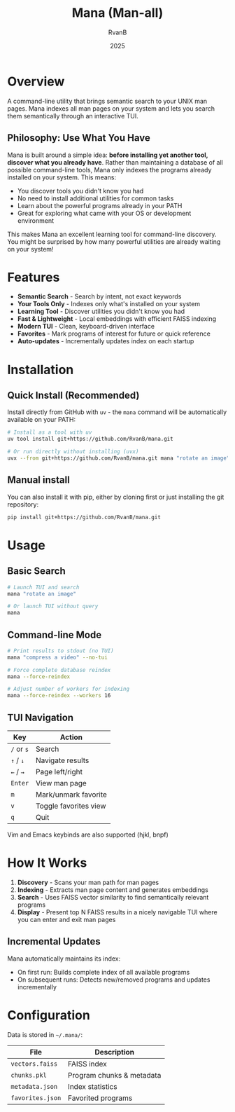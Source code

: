 #+TITLE: Mana (Man-all)
#+AUTHOR: RvanB
#+DATE: 2025

#+HTML: <p align="center"><img src="https://raw.githubusercontent.com/RvanB/mana/main/media/demo.gif" width="100%"></p>

* Overview

A command-line utility that brings semantic search to your UNIX man pages. Mana indexes all man pages on your system and lets you search them semantically through an interactive TUI.

** Philosophy: Use What You Have

Mana is built around a simple idea: *before installing yet another tool, discover what you already have*. Rather than maintaining a database of all possible command-line tools, Mana only indexes the programs already installed on your system. This means:

- You discover tools you didn't know you had
- No need to install additional utilities for common tasks
- Learn about the powerful programs already in your PATH
- Great for exploring what came with your OS or development environment

This makes Mana an excellent learning tool for command-line discovery. You might be surprised by how many powerful utilities are already waiting on your system!

* Features

- *Semantic Search* - Search by intent, not exact keywords
- *Your Tools Only* - Indexes only what's installed on your system
- *Learning Tool* - Discover utilities you didn't know you had
- *Fast & Lightweight* - Local embeddings with efficient FAISS indexing
- *Modern TUI* - Clean, keyboard-driven interface
- *Favorites* - Mark programs of interest for future or quick reference
- *Auto-updates* - Incrementally updates index on each startup

* Installation

** Quick Install (Recommended)

Install directly from GitHub with ~uv~ - the ~mana~ command will be automatically available on your PATH:
#+begin_src bash
# Install as a tool with uv
uv tool install git+https://github.com/RvanB/mana.git

# Or run directly without installing (uvx)
uvx --from git+https://github.com/RvanB/mana.git mana "rotate an image"
#+end_src

** Manual install
You can also install it with pip, either by cloning first or just installing the git repository:
#+begin_src bash
  pip install git+https://github.com/RvanB/mana.git
#+end_src

* Usage

** Basic Search

#+begin_src bash
# Launch TUI and search
mana "rotate an image"

# Or launch TUI without query
mana
#+end_src

** Command-line Mode

#+begin_src bash
# Print results to stdout (no TUI)
mana "compress a video" --no-tui

# Force complete database reindex
mana --force-reindex

# Adjust number of workers for indexing
mana --force-reindex --workers 16
#+end_src

** TUI Navigation

| Key    | Action                |
|--------+-----------------------|
| ~/~ or ~s~ | Search                |
| ~↑~ / ~↓~  | Navigate results      |
| ~←~ / ~→~  | Page left/right       |
| ~Enter~  | View man page         |
| ~m~      | Mark/unmark favorite  |
| ~v~      | Toggle favorites view |
| ~q~      | Quit                  |

Vim and Emacs keybinds are also supported (hjkl, bnpf)

* How It Works

1. *Discovery* - Scans your man path for man pages
2. *Indexing* - Extracts man page content and generates embeddings
3. *Search* - Uses FAISS vector similarity to find semantically relevant programs
4. *Display* - Present top N FAISS results in a nicely navigable TUI where you can enter and exit man pages

** Incremental Updates

Mana automatically maintains its index:

- On first run: Builds complete index of all available programs
- On subsequent runs: Detects new/removed programs and updates incrementally

* Configuration

Data is stored in ~~/.mana/~:

| File           | Description               |
|----------------+---------------------------|
| ~vectors.faiss~  | FAISS index               |
| ~chunks.pkl~     | Program chunks & metadata |
| ~metadata.json~  | Index statistics          |
| ~favorites.json~ | Favorited programs        |
